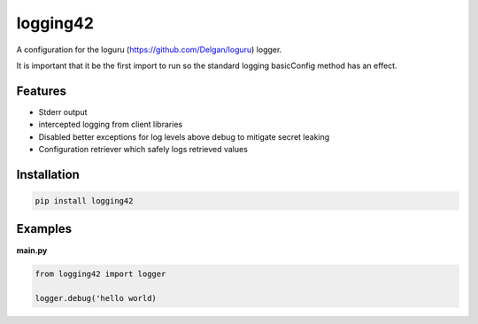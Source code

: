 logging42
=========

A configuration for the loguru (https://github.com/Delgan/loguru) logger.

It is important that it be the first import to run so the standard logging basicConfig method has an effect.

Features
--------

- Stderr output

- intercepted logging from client libraries

- Disabled better exceptions for log levels above debug to mitigate secret leaking

- Configuration retriever which safely logs retrieved values

Installation
------------

.. code:: bash

   pip install logging42


Examples
--------

**main.py**

.. code:: python

    from logging42 import logger

    logger.debug('hello world)
